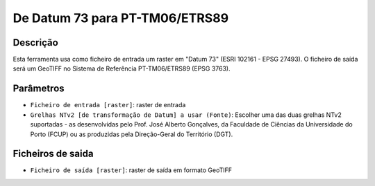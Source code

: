 De Datum 73 para PT-TM06/ETRS89
================================

Descrição
-----------

Esta ferramenta usa como ficheiro de entrada um raster em "Datum 73" (ESRI 102161 - EPSG 27493). O ficheiro de saída será um GeoTIFF no Sistema de Referência PT-TM06/ETRS89 (EPSG 3763).


Parâmetros
----------

- ``Ficheiro de entrada [raster]``: raster de entrada

- ``Grelhas NTv2 [de transformação de Datum] a usar (Fonte)``: Escolher uma das duas grelhas NTv2 suportadas - as desenvolvidas pelo Prof. José Alberto Gonçalves, da Faculdade de Ciências da Universidade do Porto (FCUP) ou as produzidas pela Direção-Geral do Território (DGT).


Ficheiros de saida
-------

- ``Ficheiro de saída [raster]``: raster de saída em formato GeoTIFF
